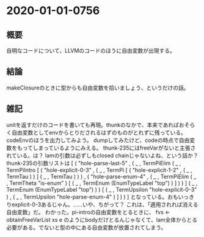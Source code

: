 * 2020-01-01-0756
** 概要
自明なコードについて、LLVMのコードのほうに自由変数が出現する。

** 結論
makeClosureのときに型からも自由変数を拾いましょう、というだけの話。

** 雑記
unitを返すだけのコードを書いても再現。thunkのなかで、本来であればおそらく自由変数としてenvからとりだされるはずのものがとれずに残っている。
codeEnvのほうを出力してみよう。
dumpしてみたけど、codeの時点で自由変数をもってしまっているようにみえる。
thunk-235にはfreeVarがないと主張されている。は？
lamの引数は必ずしもclosed chainじゃないよね、という話か？
thunk-235の引数リストは
[ ( "hole-parse-last-5"
  , ( _
    , TermPiElim
        ( _
        , TermPiIntro
            [ ( "hole-explicit-0-3"
              , ( _
                , TermPi
                    [ ( "hole-explicit-1-2" , ( _ , TermTau ) ) ] ( _ , TermTau )
                )
              )
            , ( "hole-parse-enum-4"
              , ( _
                , TermPiElim
                    ( _ , TermTheta "is-enum" )
                    [ ( _ , TermEnum (EnumTypeLabel "top") ) ]
                )
              )
            ]
            ( _ , TermEnum (EnumTypeLabel "top") )
        )
        [ ( _ , TermUpsilon "hole-explicit-0-3" )
        , ( _ , TermUpsilon "hole-parse-enum-4" )
        ]
    )
  )
]
となっている。おもいっきりexplicit-0-3あるじゃん。……いや、ちがって？
これは、「適用されれば消える自由変数」だ。
わかった。pi-introの自由変数をとるときに、
  fvs <- obtainFreeVarList xs e
のようにbodyだけとるんじゃなくて、lam全体からとる必要がある。でないと型の中にある自由変数が放置されてしまう。
